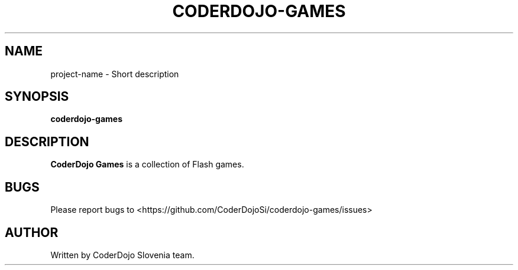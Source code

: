 .TH CODERDOJO\-GAMES "1" "17 Feb 2015"

.SH "NAME"
project\-name \- Short description

.SH "SYNOPSIS"
.PP
\fBcoderdojo-games\fP

.SH "DESCRIPTION"
.PP
\fBCoderDojo Games\fR is a collection of Flash games.

.SH "BUGS"
.PP
Please report bugs to <https://github.com/CoderDojoSi/coderdojo-games/issues>

.SH "AUTHOR"
.PP
Written by CoderDojo Slovenia team.

